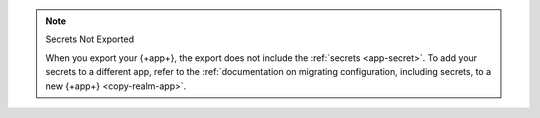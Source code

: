 .. note:: Secrets Not Exported

   When you export your {+app+}, the export does not include the 
   :ref:`secrets <app-secret>`. To add your secrets to a different app, 
   refer to the :ref:`documentation on migrating configuration, including secrets, to a new {+app+}
   <copy-realm-app>`.
